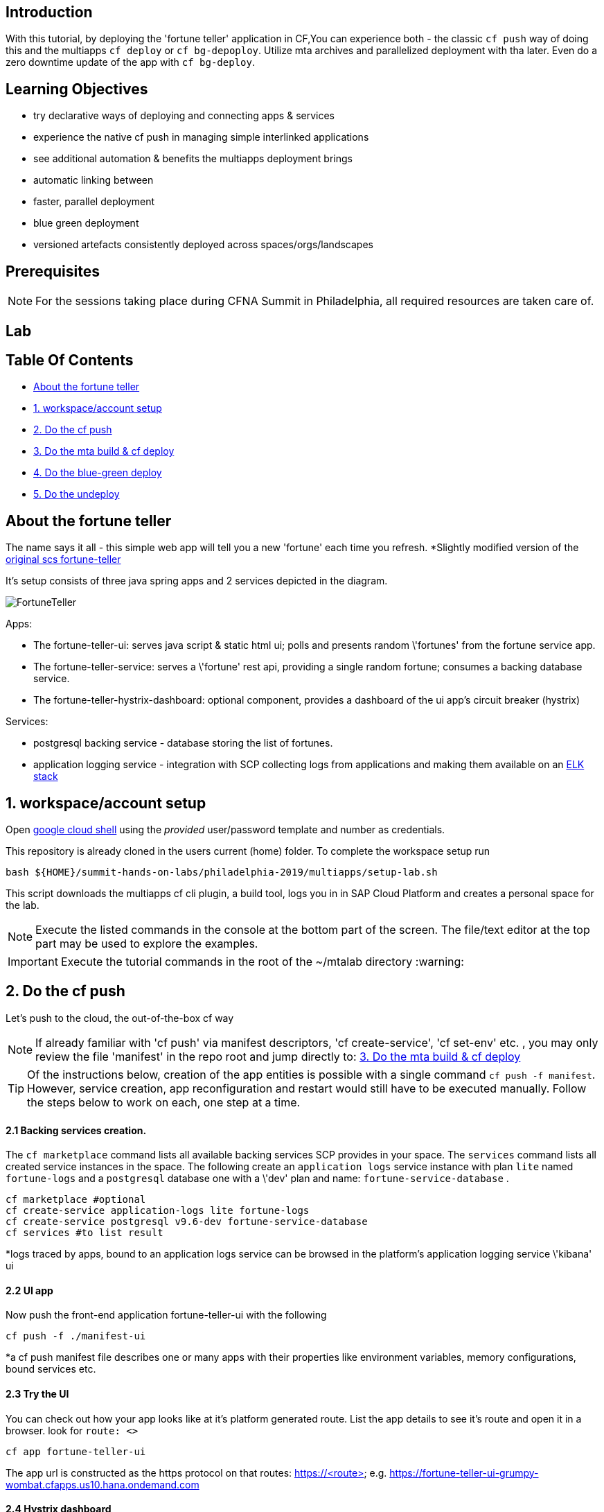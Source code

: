 ## Introduction

With this tutorial, by deploying the 'fortune teller' application in CF,You can experience both - the classic `cf push` way of doing this and the multiapps `cf deploy` or `cf bg-depoploy`. Utilize mta archives and parallelized deployment with tha later. Even do a zero downtime update of the app with `cf bg-deploy`.   

## Learning Objectives
 - try declarative ways of deploying and connecting apps & services 
 - experience the native cf push in managing simple interlinked applications
 - see additional automation & benefits the multiapps deployment brings
   - automatic linking between 
   - faster, parallel deployment
   - blue green deployment
   - versioned artefacts consistently deployed across spaces/orgs/landscapes

## Prerequisites

NOTE: For the sessions taking place during CFNA Summit in Philadelphia, all required resources are taken care of.

## Lab

Table Of Contents
-----------------
-  <<About the fortune teller>>
-  <<1. workspace/account setup>>
-  <<2. Do the cf push>>
-  <<3. Do the mta build & cf deploy>>
-  <<4. Do the blue-green deploy>>
-  <<5. Do the undeploy>>

About the fortune teller
------------------------
The name says it all - this simple web app will tell you a new 'fortune' each time you refresh. *Slightly modified version of the https://github.com/spring-cloud-services-samples/fortune-teller[original scs fortune-teller]

It's setup consists of three java spring apps and 2 services depicted in the diagram.

image:docs/images/FortuneTeller.png[]

Apps:

* The fortune-teller-ui: serves java script & static html ui; polls and presents random \'fortunes' from the fortune service app.
* The fortune-teller-service: serves a \'fortune' rest api, providing a single random fortune; consumes a backing database service. 
* The fortune-teller-hystrix-dashboard: optional component, provides a dashboard of the ui app's circuit breaker (hystrix)

Services:

* postgresql backing service - database storing the list of fortunes. 
* application logging service - integration with SCP collecting logs from applications and making them available on an https://logs.cf.eu10.hana.ondemand.com/[ELK stack]

## 1. workspace/account setup

Open https://console.cloud.google.com/cloudshell/editor[google cloud shell] using the _provided_ user/password template and number as credentials.

This repository is already cloned in the users current (home) folder. To complete the workspace setup run

    bash ${HOME}/summit-hands-on-labs/philadelphia-2019/multiapps/setup-lab.sh

This script downloads the multiapps cf cli plugin, a build tool, logs you in in SAP Cloud Platform and creates a personal space for the lab.

NOTE: Execute the listed commands in the console at the bottom part of the screen. The file/text editor at the top part may be used to explore the examples. 

IMPORTANT: Execute the tutorial commands in the root of the ~/mtalab directory :warning:

## 2. Do the cf push

Let's push to the cloud, the out-of-the-box cf way

NOTE: If already familiar with 'cf push' via manifest descriptors, 'cf create-service', 'cf set-env' etc. , you may only review the file 'manifest' in the repo root and jump directly to: <<3. Do the mta build & cf deploy>>

TIP: Of the instructions below, creation of the app entities is possible with a single command `cf push -f manifest`. However, service creation, app reconfiguration and restart would still have to be executed manually. Follow the steps below to work on each, one step at a time. 

#### 2.1 Backing services creation.
The `cf marketplace` command lists all available backing services SCP provides in your space. The `services` command lists all created service instances in the space. 
The following create an `application logs` service instance with plan `lite` named `fortune-logs` and a `postgresql` database one with a \'dev' plan and name: `fortune-service-database` .

    cf marketplace #optional
    cf create-service application-logs lite fortune-logs
    cf create-service postgresql v9.6-dev fortune-service-database
    cf services #to list result

*logs traced by apps, bound to an application logs service can be browsed in the platform's application logging service \'kibana' ui

#### 2.2 UI app
Now push the front-end application fortune-teller-ui with the following

    cf push -f ./manifest-ui

*a cf push manifest file describes one or many apps with their properties like environment variables, memory configurations, bound services etc. 

#### 2.3 Try the UI
You can check out how your app looks like at it's platform generated route. 
List the app details to see it's route and open it in a browser. look for `route: <>`

    cf app fortune-teller-ui

The app url is constructed as the https protocol on that routes: https://<route>
 e.g. https://fortune-teller-ui-grumpy-wombat.cfapps.us10.hana.ondemand.com 

#### 2.4 Hystrix dashboard
The app has no back-end to provide content yet; It's circuit breaker(hystrix) should fall back to a default message and no new fortunes will come with refreshing. Let's add a hystrix dashboard app to monitor how it behaves:

    cf push -f ./manifest-hystrix

Let's configure the dashboard with the front end app url via an environment variable:

    cf set-env fortune-teller-hystrix-dashboard UIURL https://<fortune-teller-ui app route>
    cf restart fortune-teller-hystrix-dashboard

*a restart is required in order for the app to read it's newly set environment variable.

TIP: Open the dashboard app in a browser too. You may verify that it works by refreshing the _ui app page_ a few times while the _dashboard page_ is opened.

#### 2.5 Backend
Let's continue building the application with it's back-end app. The previously created db service will automatically bind to the app as described in the manifest

    cf push -f ./manifest-service

Now let's tell the front end app where to reach the back end. You already found the ui app's route. Find the backend app's route and amend :443 (https port). Set it as 'FORTUNE_SERVICE_FQDN' variable to the ui app:
    
TIP: the backend application route can be acquired with `cf app fortune-teller-service` as described in <<2.3 Try the UI>>. 

    cf set-env fortune-teller-ui FORTUNE_SERVICE_FQDN <route>:443
    #e.g. cf set-env fortune-teller-ui FORTUNE_SERVICE_FQDN fortune-teller-service-wacky-potato.cfapps.eu10.hana.ondemand.com:443
    cf restart fortune-teller-ui

#### 2.6 Test it
Go back to the ui app and refresh it a couple times - each time a random fortune should be displayed for your destiny to follow. 

*Congratulations, you brought your application to life :tada: !* 

#### 2.7 Clean up
Now let's delete everything to free the resources. 

    cf delete -f fortune-teller-ui
    cf delete -f fortune-teller-service
    cf delete -f fortune-teller-hystrix-dashboard
    cf delete-service -f fortune-service-database
    cf delete-service -f fortune-logs


## 3. Do the mta build & cf deploy

The **M**ulti **T**arget **A**pplication model provides a powerful abstraction, capable of depicting complicated relationship between different platform entities. You may find detailed information in the https://help.sap.com/viewer/65de2977205c403bbc107264b8eccf4b/Cloud/en-US/d04fc0e2ad894545aebfd7126384307c.html[SCP online documentation].

Have a look how the fortune teller app is described. Look for the `mtad.yaml` file in the root of the repository. 
This descriptor is used when assembling, deploying/updating the application.

#### 3.1 Assemble an MTAR
Let's assemble an *MTA* archive! The mta archive is a (zip)package, containing the application's full or partial deployable content. It is deployed at once with a single command. It's versioned and may easily be transported and consistently applied to multiple environments e.g. dev/test/prod. 

Assemlbe with the already installed 'mta build tool' `mbt`:

    mbt assemble 

You'll find a new directory `mta_archives` created in the project root. Inside is the new `*.mtar` archive. 

NOTE: You can also assemble a complete mta archive on the fly just before deploying with the `cf deploy --all-moduels --all-resources` 

#### 3.2 cf deploy
Now simply deploy it to the cloud with the following command :zap: :

    cf deploy mta_archives/fortune-teller_0.0.1.mtar

*That is it :tada: !* 

NOTE: If you review the cf deploy command output, you'll notice that application creation is happening in parallel, to optimize making deploy-times. Order may be controlled via modelling \'deployed-after' parameters in the mtad.yaml.  

NOTE: No additional reconfiguration is required either, as the dependencies are modelled in the mtad.yaml and the deployer takes care of them during the app creation. 

#### 3.3 Examine your MTA
You may find info of the mta with the following commands
    
    cf mtas
    cf mta fortune-teller

NOTE: You can check how your app is behaving in the same way as in 2.6 

*Congratulations on your first mta deployment :clap: !* 


## 4. Do the blue-green deploy

Ok, you did an initial deployment. Want to see how to update your app? This can be done with *no down time* by the mta *blue green deployment* 	:green_book: :blue_book: !

#### 4.1 A new MTA version

NOTE: There is a branch in this repo, with a modified fortune teller app. If you'd like to do your own changes to the app by changing the source and rebuilding ( `mvn clean install` ; `mbt assemble` ) .

    git checkout 'green-version'
    
#### 4.2 Blue-green deployment
Instead of `cf deploy` this time run `cf bg-deploy`

    cf bg-deploy mta_archives/fortune-teller_0.0.1.mtar

You now have two versions of the app running in parallel on different routes(idle and live). You may examine the new version of the application and verify it's working correctly before switching the live version's traffic to it. You should see minor changes in ui's style & a cheesy message appended to the fortunes by the backend app. 

After making sure it works as expected, run the following command. Find the deploy process id printed in the bg-deploy command output or via the `cf mta-ops` command.

    cf bg-deploy -a resume -i <process_id>

*Enjoy your new app version, deployed without down time :clap: !*  

TIP: You can run the blue-green deployment in one go, without manual test & resume. Leverage the \'zero downtime update' with the `--no-confirm` option

## 5. Do the undeploy

You're almost done! To free up resources after the exercise, please remove everything created with the following:
    
    cf undeploy fortune-teller --delete-services

## 6. FINISH

*Thank you* for running through the cf push -> cf deploy lab! We hope the experience was fun and useful. 


## Learning Objectives Review

You now have broader knowledge about the advantages of the declarative modelling of cf deployments. The advantages the Multiapps model brings and additional platform entities it can manage. The improvements in performance and zero-down-time updates the mta deployment brings. You can now decide in better context for which cases to use cf push and for which cf deploy/bg-deploy. 

## Beyond the Lab

Find out more about the topic:

- https://help.sap.com/viewer/65de2977205c403bbc107264b8eccf4b/Cloud/en-US/d04fc0e2ad894545aebfd7126384307c.html[Sap Cloud Platform documentation]
- https://cloudfoundry-incubator.github.io/multiapps-controller/[project homepage]
- https://github.com/cloudfoundry-incubator?utf8=%E2%9C%93&q=multiapps[project @ github.com]
- https://www.youtube.com/watch?v=d07DZCuUXyk[youtube]